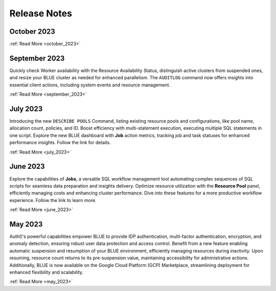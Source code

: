.. _releases:

*************
Release Notes
*************

October 2023
---------------

:ref:`Read More <october_2023>`

September 2023
---------------

Quickly check Worker availability with the Resource Availability Status, distinguish active clusters from suspended ones, and resize your BLUE cluster as needed for enhanced parallelism. The ``AUDITLOG`` command now offers insights into essential client actions, including system events and resource management.

:ref:`Read More <september_2023>`

July 2023
---------

Introducing the new ``DESCRIBE POOLS`` Command, listing existing resource pools and configurations, like pool name, allocation count, policies, and ID. Boost efficiency with multi-statement execution, executing multiple SQL statements in one script. Explore the new BLUE dashboard with **Job** action metrics, tracking job and task statuses for enhanced performance insights. Follow the link for details.

:ref:`Read More <july_2023>`
   
June 2023
---------

Explore the capabilities of **Jobs**, a versatile SQL workflow management tool automating complex sequences of SQL scripts for seamless data preparation and insights delivery. Optimize resource utilization with the **Resource Pool** panel, efficiently managing costs and enhancing cluster performance. Dive into these features for a more productive workflow experience. Follow the link to learn more.

:ref:`Read More <june_2023>`

May 2023
--------

Auth0's powerful capabilities empower BLUE to provide IDP authentication, multi-factor authentication, encryption, and anomaly detection, ensuring robust user data protection and access control. Benefit from a new feature enabling automatic suspension and resumption of your BLUE environment, efficiently managing resources during inactivity. Upon resuming, resource count returns to its pre-suspension value, maintaining accessibility for administrative actions. Additionally, BLUE is now available on the Google Cloud Platform (GCP) Marketplace, streamlining deployment for enhanced flexibility and scalability.
   
:ref:`Read More <may_2023>`
